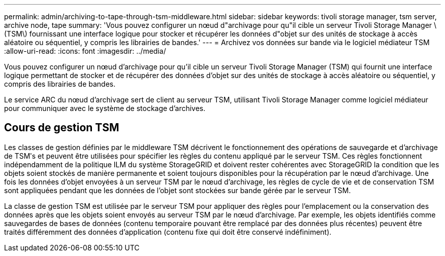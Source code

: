 ---
permalink: admin/archiving-to-tape-through-tsm-middleware.html 
sidebar: sidebar 
keywords: tivoli storage manager, tsm server, archive node, tape 
summary: 'Vous pouvez configurer un nœud d"archivage pour qu"il cible un serveur Tivoli Storage Manager \(TSM\) fournissant une interface logique pour stocker et récupérer les données d"objet sur des unités de stockage à accès aléatoire ou séquentiel, y compris les librairies de bandes.' 
---
= Archivez vos données sur bande via le logiciel médiateur TSM
:allow-uri-read: 
:icons: font
:imagesdir: ../media/


[role="lead"]
Vous pouvez configurer un nœud d'archivage pour qu'il cible un serveur Tivoli Storage Manager (TSM) qui fournit une interface logique permettant de stocker et de récupérer des données d'objet sur des unités de stockage à accès aléatoire ou séquentiel, y compris des librairies de bandes.

Le service ARC du nœud d'archivage sert de client au serveur TSM, utilisant Tivoli Storage Manager comme logiciel médiateur pour communiquer avec le système de stockage d'archives.



== Cours de gestion TSM

Les classes de gestion définies par le middleware TSM décrivent le fonctionnement des opérations de sauvegarde et d'archivage de TSMʹs et peuvent être utilisées pour spécifier les règles du contenu appliqué par le serveur TSM. Ces règles fonctionnent indépendamment de la politique ILM du système StorageGRID et doivent rester cohérentes avec StorageGRID la condition que les objets soient stockés de manière permanente et soient toujours disponibles pour la récupération par le nœud d'archivage. Une fois les données d'objet envoyées à un serveur TSM par le nœud d'archivage, les règles de cycle de vie et de conservation TSM sont appliquées pendant que les données de l'objet sont stockées sur bande gérée par le serveur TSM.

La classe de gestion TSM est utilisée par le serveur TSM pour appliquer des règles pour l'emplacement ou la conservation des données après que les objets soient envoyés au serveur TSM par le nœud d'archivage. Par exemple, les objets identifiés comme sauvegardes de bases de données (contenu temporaire pouvant être remplacé par des données plus récentes) peuvent être traités différemment des données d'application (contenu fixe qui doit être conservé indéfiniment).
